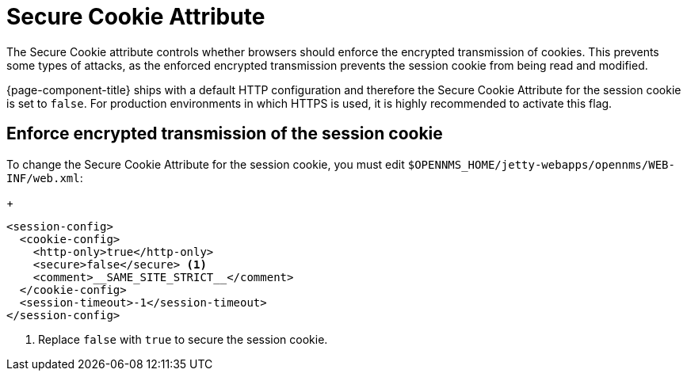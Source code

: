 
= Secure Cookie Attribute
:description: Learn how to configure the Secure Cookie attribute in {page-component-title} to protect the session cookie confidentiality.

The Secure Cookie attribute controls whether browsers should enforce the encrypted transmission of cookies.
This prevents some types of attacks, as the enforced encrypted transmission prevents the session cookie from being read and modified.

{page-component-title} ships with a default HTTP configuration and therefore the Secure Cookie Attribute for the session cookie is set to `false`.
For production environments in which HTTPS is used, it is highly recommended to activate this flag.

== Enforce encrypted transmission of the session cookie

To change the Secure Cookie Attribute for the session cookie, you must edit `$OPENNMS_HOME/jetty-webapps/opennms/WEB-INF/web.xml`:
+
[source, xml]
----
<session-config>
  <cookie-config>
    <http-only>true</http-only>
    <secure>false</secure> <1>
    <comment>__SAME_SITE_STRICT__</comment>
  </cookie-config>
  <session-timeout>-1</session-timeout>
</session-config>
----
<1> Replace `false` with `true` to secure the session cookie.

